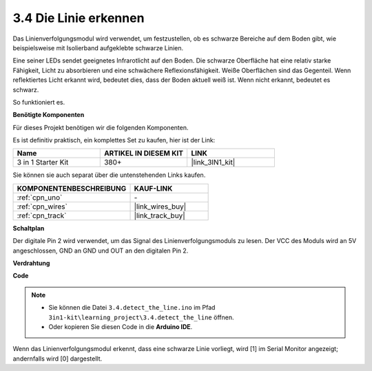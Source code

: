.. _ar_line_track:

3.4 Die Linie erkennen
===================================

Das Linienverfolgungsmodul wird verwendet, um festzustellen, ob es schwarze Bereiche auf dem Boden gibt, wie beispielsweise mit Isolierband aufgeklebte schwarze Linien.

Eine seiner LEDs sendet geeignetes Infrarotlicht auf den Boden. Die schwarze Oberfläche hat eine relativ starke Fähigkeit, Licht zu absorbieren und eine schwächere Reflexionsfähigkeit. Weiße Oberflächen sind das Gegenteil.
Wenn reflektiertes Licht erkannt wird, bedeutet dies, dass der Boden aktuell weiß ist. Wenn nicht erkannt, bedeutet es schwarz.

So funktioniert es.

**Benötigte Komponenten**

Für dieses Projekt benötigen wir die folgenden Komponenten.

Es ist definitiv praktisch, ein komplettes Set zu kaufen, hier ist der Link:

.. list-table::
    :widths: 20 20 20
    :header-rows: 1

    *   - Name	
        - ARTIKEL IN DIESEM KIT
        - LINK
    *   - 3 in 1 Starter Kit
        - 380+
        - |link_3IN1_kit|

Sie können sie auch separat über die untenstehenden Links kaufen.

.. list-table::
    :widths: 30 20
    :header-rows: 1

    *   - KOMPONENTENBESCHREIBUNG
        - KAUF-LINK

    *   - :ref:`cpn_uno`
        - \-
    *   - :ref:`cpn_wires`
        - |link_wires_buy|
    *   - :ref:`cpn_track`
        - |link_track_buy|

**Schaltplan**

.. image:: img/circuit_3.4_line.png

Der digitale Pin 2 wird verwendet, um das Signal des Linienverfolgungsmoduls zu lesen. Der VCC des Moduls wird an 5V angeschlossen, GND an GND und OUT an den digitalen Pin 2.

**Verdrahtung**

.. image:: img/3.4_detect_the_line_bb.png
    :width: 500
    :align: center

**Code**

.. note::

   * Sie können die Datei ``3.4.detect_the_line.ino`` im Pfad ``3in1-kit\learning_project\3.4.detect_the_line`` öffnen. 
   * Oder kopieren Sie diesen Code in die **Arduino IDE**.
   

.. raw:: html

    <iframe src=https://create.arduino.cc/editor/sunfounder01/9795add6-c838-4a66-b484-0c39f252a7b4/preview?embed style="height:510px;width:100%;margin:10px 0" frameborder=0></iframe>

Wenn das Linienverfolgungsmodul erkennt, dass eine schwarze Linie vorliegt, wird [1] im Serial Monitor angezeigt; andernfalls wird [0] dargestellt.

